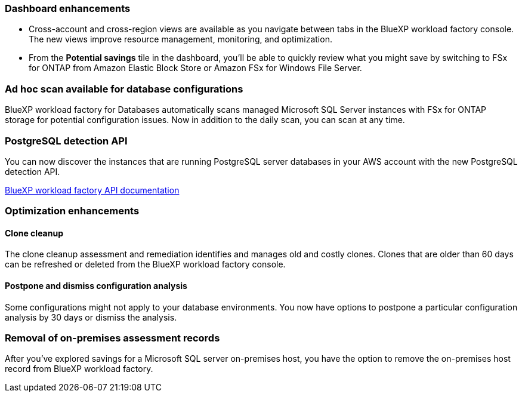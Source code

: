 === Dashboard enhancements 

* Cross-account and cross-region views are available as you navigate between tabs in the BlueXP workload factory console. The new views improve resource management, monitoring, and optimization. 
* From the *Potential savings* tile in the dashboard, you'll be able to quickly review what you might save by switching to FSx for ONTAP from Amazon Elastic Block Store or Amazon FSx for Windows File Server. 

=== Ad hoc scan available for database configurations

BlueXP workload factory for Databases automatically scans managed Microsoft SQL Server instances with FSx for ONTAP storage for potential configuration issues. Now in addition to the daily scan, you can scan at any time. 

=== PostgreSQL detection API

You can now discover the instances that are running PostgreSQL server databases in your AWS account with the new PostgreSQL detection API. 

link:https://console.workloads.netapp.com/api-doc[BlueXP workload factory API documentation^]

=== Optimization enhancements

==== Clone cleanup
The clone cleanup assessment and remediation identifies and manages old and costly clones. Clones that are older than 60 days can be refreshed or deleted from the BlueXP workload factory console. 

==== Postpone and dismiss configuration analysis
Some configurations might not apply to your database environments. You now have options to postpone a particular configuration analysis by 30 days or dismiss the analysis.

=== Removal of on-premises assessment records
After you've explored savings for a Microsoft SQL server on-premises host, you have the option to remove the on-premises host record from BlueXP workload factory. 





